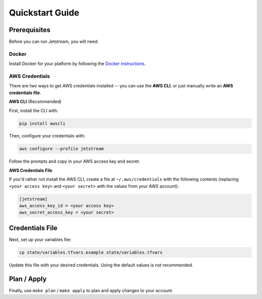 Quickstart Guide
================

Prerequisites
-------------

Before you can run Jetstream, you will need:

Docker
^^^^^^

Install Docker for your platform by following the `Docker instructions <https://docs.docker.com/engine/installation/>`_.

AWS Credentials
^^^^^^^^^^^^^^^

There are two ways to get AWS credentials installed -- you can use the **AWS CLI**, or just manually write an **AWS credentials file**.

**AWS CLI** (Recommended)

First, install the CLI with:

.. code-block:: bash

   pip install awscli

Then, configure your credentials with:

.. code-block:: bash

   aws configure --profile jetstream

Follow the prompts and copy in your AWS access key and secret.

**AWS Credentials File**

If you'd rather not install the AWS CLI, create a file at ``~/.aws/credentials`` with the following contents (replacing ``<your access key>`` and ``<your secret>`` with the values from your AWS account):

.. code-block:: bash

   [jetstream]
   aws_access_key_id = <your access key>
   aws_secret_access_key = <your secret>

Credentials File
----------------

Next, set up your variables file:

.. code-block:: bash

   cp state/variables.tfvars.example state/variables.tfvars

Update this file with your desired credentials. Using the default values is not recommended.

Plan / Apply
------------

Finally, use ``make plan`` / ``make apply`` to plan and apply changes to your account.
